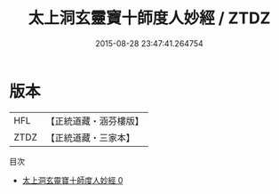 #+TITLE: 太上洞玄靈寶十師度人妙經 / ZTDZ

#+DATE: 2015-08-28 23:47:41.264754
* 版本
 |       HFL|【正統道藏・涵芬樓版】|
 |      ZTDZ|【正統道藏・三家本】|
目次
 - [[file:KR5b0025_000.txt][太上洞玄靈寶十師度人妙經 0]]
